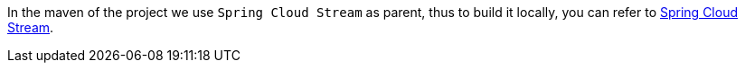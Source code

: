 [[building]]
In the maven of the project we use `Spring Cloud Stream` as parent, thus to build it locally, you can refer to https://github.com/spring-cloud/spring-cloud-stream#building[Spring Cloud Stream].